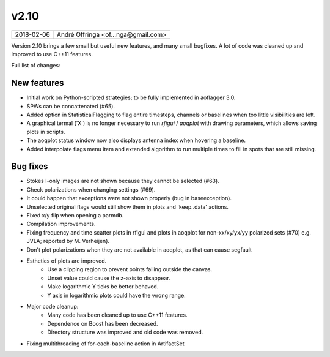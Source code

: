 v2.10
=====

========== ================== 
2018-02-06 André Offringa <of...nga@gmail.com>
========== ================== 

Version 2.10 brings a few small but useful new features, and many small bugfixes. A lot of code was cleaned up and improved to use C++11 features.

Full list of changes:

New features
^^^^^^^^^^^^

* Initial work on Python-scripted strategies; to be fully implemented in aoflagger 3.0.
* SPWs can be concattenated (#65).
* Added option in StatisticalFlagging to flag entire timesteps, channels or baselines when too little visibilities are left.
* A graphical termal ('X') is no longer necessary to run `rfigui` / `aoqplot` with drawing parameters, which allows saving plots in scripts.
* The aoqplot status window now also displays antenna index when hovering a baseline.
* Added interpolate flags menu item and extended algorithm to run multiple times to fill in spots that are still missing.

Bug fixes 
^^^^^^^^^

* Stokes I-only images are not shown because they cannot be selected (#63).
* Check polarizations when changing settings (#69).
* It could happen that exceptions were not shown properly (bug in baseexception).
* Unselected original flags would still show them in plots and 'keep..data' actions.
* Fixed x/y flip when opening a parmdb.
* Compilation improvements.
* Fixing frequency and time scatter plots in rfigui and plots in aoqplot for non-xx/xy/yx/yy polarized sets (#70) e.g. JVLA; reported by M. Verheijen). 
* Don't plot polarizations when they are not available in aoqplot, as that can cause segfault
* Esthetics of plots are improved.
    * Use a clipping region to prevent points falling outside the canvas.
    * Unset value could cause the z-axis to disappear.
    * Make logarithmic Y ticks be better behaved.
    * Y axis in logarithmic plots could have the wrong range.
* Major code cleanup:
    * Many code has been cleaned up to use C++11 features.
    * Dependence on Boost has been decreased.
    * Directory structure was improved and old code was removed.
* Fixing multithreading of for-each-baseline action in ArtifactSet
